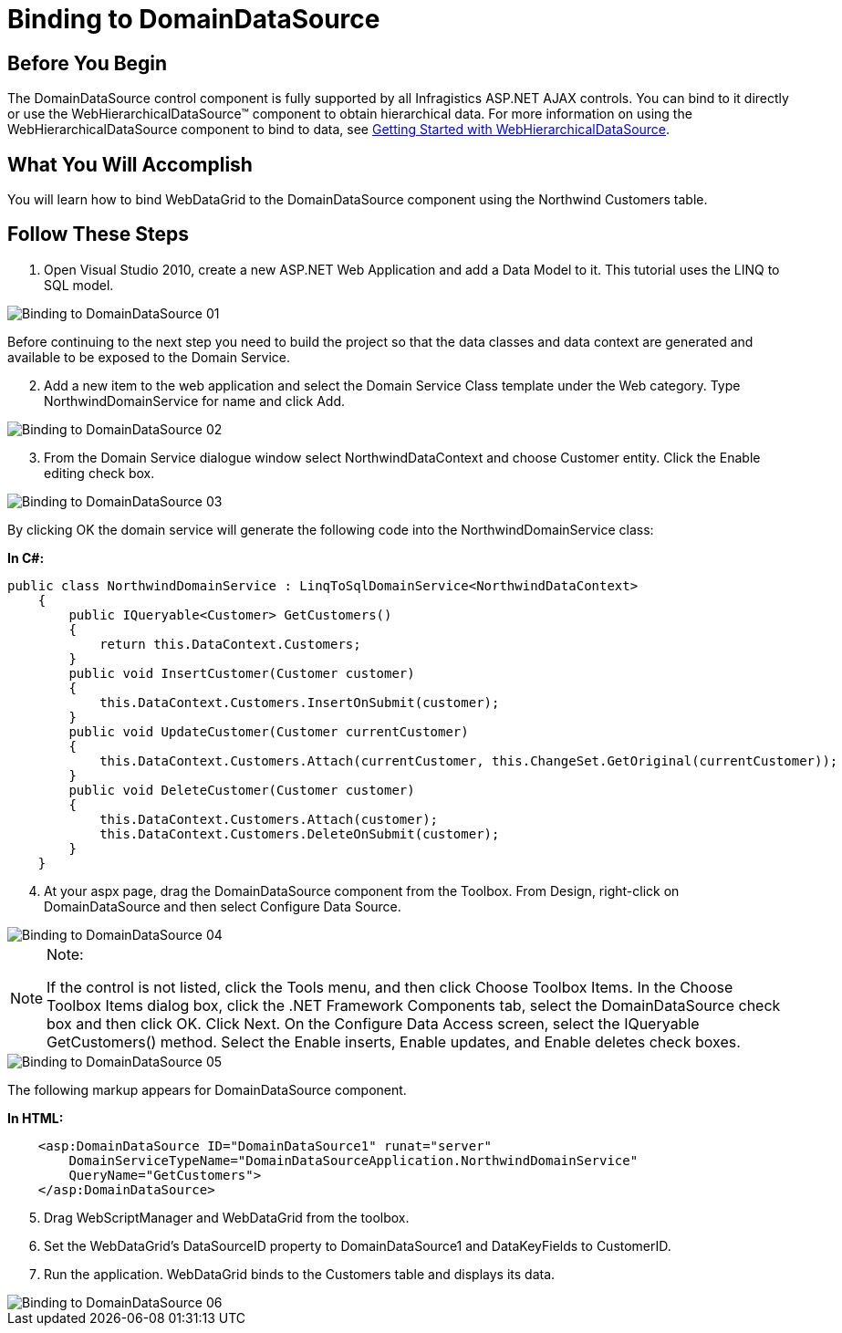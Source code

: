 ﻿////

|metadata|
{
    "name": "binding-to-domaindatasource",
    "controlName": [],
    "tags": ["Data Binding","How Do I"],
    "guid": "c48117fb-adaa-4362-8f2f-6f2fea0fae40",  
    "buildFlags": [],
    "createdOn": "2010-06-01T14:44:16.6014186Z"
}
|metadata|
////

= Binding to DomainDataSource

== Before You Begin

The DomainDataSource control component is fully supported by all Infragistics ASP.NET AJAX controls. You can bind to it directly or use the WebHierarchicalDataSource™ component to obtain hierarchical data. For more information on using the WebHierarchicalDataSource component to bind to data, see link:webhierarchicaldatasource-getting-started-with-webhierarchicaldatasource.html[Getting Started with WebHierarchicalDataSource].

== What You Will Accomplish

You will learn how to bind WebDataGrid to the DomainDataSource component using the Northwind Customers table.

== Follow These Steps

[start=1]
. Open Visual Studio 2010, create a new ASP.NET Web Application and add a Data Model to it. This tutorial uses the LINQ to SQL model.

image::images/Binding_to_DomainDataSource_01.png[]

Before continuing to the next step you need to build the project so that the data classes and data context are generated and available to be exposed to the Domain Service.
[start=2]
. Add a new item to the web application and select the Domain Service Class template under the Web category. Type NorthwindDomainService for name and click Add.

image::images/Binding_to_DomainDataSource_02.png[]

[start=3]
. From the Domain Service dialogue window select NorthwindDataContext and choose Customer entity. Click the Enable editing check box.

image::images/Binding_to_DomainDataSource_03.png[]

By clicking OK the domain service will generate the following code into the NorthwindDomainService class:

*In C#:*

----
public class NorthwindDomainService : LinqToSqlDomainService<NorthwindDataContext>
    {
        public IQueryable<Customer> GetCustomers()
        {
            return this.DataContext.Customers;
        }
        public void InsertCustomer(Customer customer)
        {
            this.DataContext.Customers.InsertOnSubmit(customer);
        }
        public void UpdateCustomer(Customer currentCustomer)
        {
            this.DataContext.Customers.Attach(currentCustomer, this.ChangeSet.GetOriginal(currentCustomer));
        }
        public void DeleteCustomer(Customer customer)
        {
            this.DataContext.Customers.Attach(customer);
            this.DataContext.Customers.DeleteOnSubmit(customer);
        }
    }
----

[start=4]
. At your aspx page, drag the DomainDataSource component from the Toolbox. From Design, right-click on DomainDataSource and then select Configure Data Source.

image::images/Binding_to_DomainDataSource_04.png[]

.Note:
[NOTE]
====
If the control is not listed, click the Tools menu, and then click Choose Toolbox Items. In the Choose Toolbox Items dialog box, click the .NET Framework Components tab, select the DomainDataSource check box and then click OK. Click Next. On the Configure Data Access screen, select the IQueryable GetCustomers() method. Select the Enable inserts, Enable updates, and Enable deletes check boxes.
====


image::images/Binding_to_DomainDataSource_05.png[]

The following markup appears for DomainDataSource component.

*In HTML:*

----
    <asp:DomainDataSource ID="DomainDataSource1" runat="server" 
        DomainServiceTypeName="DomainDataSourceApplication.NorthwindDomainService" 
        QueryName="GetCustomers">
    </asp:DomainDataSource>
----

[start=5]
. Drag WebScriptManager and WebDataGrid from the toolbox.
[start=6]
. Set the WebDataGrid’s DataSourceID property to DomainDataSource1 and DataKeyFields to CustomerID.
[start=7]
. Run the application. WebDataGrid binds to the Customers table and displays its data.

image::images/Binding_to_DomainDataSource_06.png[]